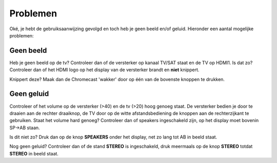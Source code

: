 .. _problemen:

Problemen
#######################

Oké, je hebt de gebruiksaanwijzing gevolgd en toch heb je geen beeld en/of geluid. Hieronder een aantal mogelijke problemen:

Geen beeld
**********

Heb je geen beeld op de tv? Controleer dan of de versterker op kanaal TV/SAT staat en de TV op HDMI1.
Is dat zo? Controleer dan of het HDMI logo op het display van de versterker brandt en **niet** knippert. 

.. image:: media/hdmi.PNG

Knippert deze? Maak dan de Chromecast 'wakker' door op één van de bovenste knoppen te drukken.

Geen geluid
***********

Controleer of het volume op de versterker (>40) en de tv (>20) hoog genoeg staat. De versterker bedien je door te draaien aan de rechter draaiknop, de TV door op de witte afstandsbediening de knoppen aan de rechterzijkant te gebruiken.
Staat het volume hard genoeg? Controleer dan of speakers ingeschakeld zijn, op het display moet bovenin SP->AB staan. 

.. image:: media/spab.PNG

Is dit niet zo? Druk dan op de knop **SPEAKERS** onder het display, net zo lang tot AB in beeld staat.

.. image:: media/speakers.PNG

Nog geen geluid? Controleer dan of de stand **STEREO** is ingeschakeld, druk meermaals op de knop **STEREO** totdat **STEREO** in beeld staat.


